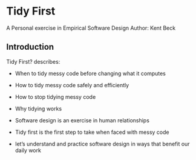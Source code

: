 * Tidy First
A Personal exercise in Empirical Software Design
Author: Kent Beck

** Introduction
Tidy First? describes:

- When to tidy messy code before changing what it computes

- How to tidy messy code safely and efficiently

- How to stop tidying messy code

- Why tidying works
- Software design is an exercise in human relationships
- Tidy first is the first step to take when faced with messy code
- let’s understand and practice software design in ways that benefit our daily work
  
